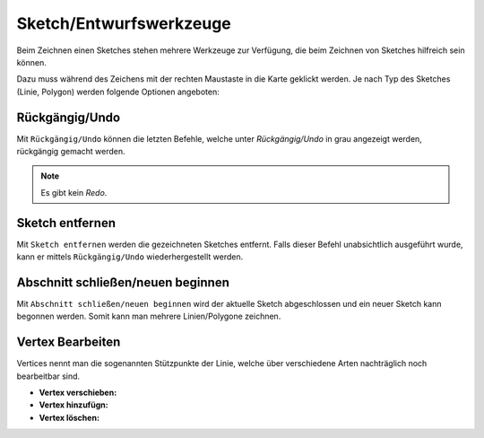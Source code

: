 Sketch/Entwurfswerkzeuge
========================

Beim Zeichnen einen Sketches stehen mehrere Werkzeuge zur Verfügung, die beim Zeichnen von Sketches hilfreich sein können.

Dazu muss während des Zeichens mit der rechten Maustaste in die Karte geklickt werden. Je nach Typ des Sketches (Linie, Polygon) werden folgende Optionen angeboten:

.. image:: img/sketch1.png


Rückgängig/Undo
---------------

Mit ``Rückgängig/Undo`` können die letzten Befehle, welche unter *Rückgängig/Undo* in grau angezeigt werden, rückgängig gemacht werden.

.. note:: Es gibt kein *Redo*.


Sketch entfernen
----------------

Mit ``Sketch entfernen`` werden die gezeichneten Sketches entfernt. Falls dieser Befehl unabsichtlich ausgeführt wurde, kann er mittels ``Rückgängig/Undo`` wiederhergestellt werden.



Abschnitt schließen/neuen beginnen
----------------------------------

Mit ``Abschnitt schließen/neuen beginnen`` wird der aktuelle Sketch abgeschlossen und ein neuer Sketch kann begonnen werden.
Somit kann man mehrere Linien/Polygone zeichnen.



Vertex Bearbeiten
-----------------

Vertices nennt man die sogenannten Stützpunkte der Linie, welche über verschiedene Arten nachträglich noch bearbeitbar sind.

* **Vertex verschieben:**

* **Vertex hinzufügn:**

* **Vertex löschen:**








